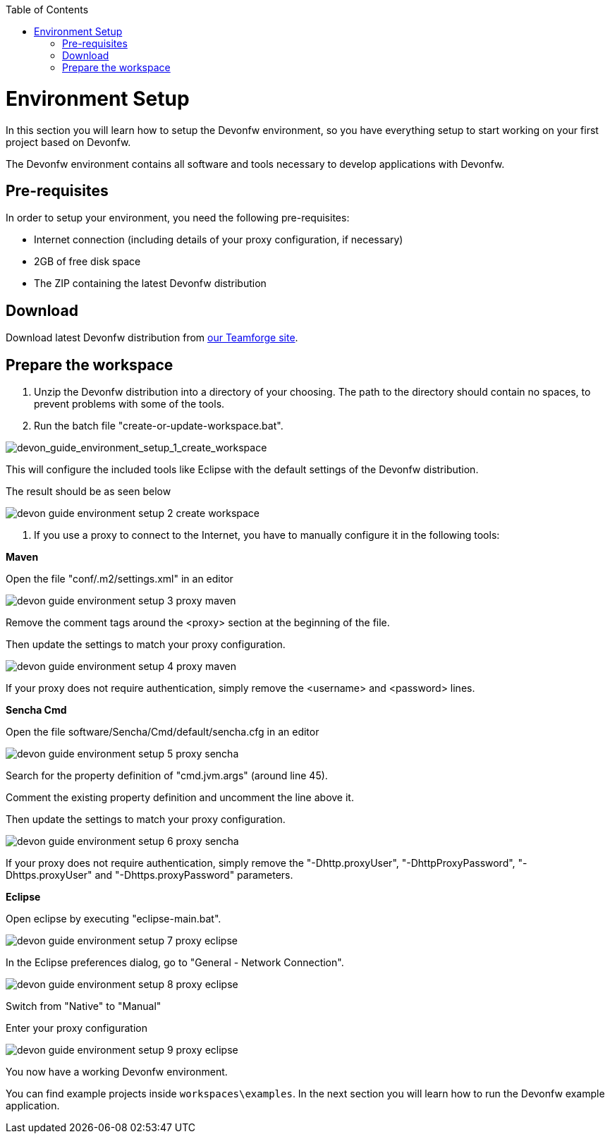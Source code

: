 :toc: macro
toc::[]

= Environment Setup

In this section you will learn how to setup the Devonfw environment, so you have everything setup to start working on your first project based on Devonfw.

The Devonfw environment contains all software and tools necessary to develop applications with Devonfw.

== Pre-requisites

In order to setup your environment, you need the following pre-requisites:

* Internet connection (including details of your proxy configuration, if necessary)
* 2GB of free disk space
* The ZIP containing the latest Devonfw distribution

== Download
Download latest Devonfw distribution from https://coconet.capgemini.com/sf/frs/do/listReleases/projects.apps2_devon/frs.devon_distribution[our Teamforge site].

== Prepare the workspace

1. Unzip the Devonfw distribution into a directory of your choosing. The path to the directory should contain no spaces, to prevent problems with some of the tools.

1. Run the batch file "create-or-update-workspace.bat".

image::images/download-install/devon_guide_environment_setup_1_create_workspace.png[devon_guide_environment_setup_1_create_workspace]

This will configure the included tools like Eclipse with the default settings of the Devonfw distribution.

The result should be as seen below

image::images/download-install/devon_guide_environment_setup_2_create_workspace.png[,scaledwidth=80%]

1. If you use a proxy to connect to the Internet, you have to manually configure it in the following tools:

*Maven*

Open the file "conf/.m2/settings.xml" in an editor

image::images/download-install/devon_guide_environment_setup_3_proxy_maven.png[,scaledwidth=80%]

Remove the comment tags around the <proxy> section at the beginning of the file.

Then update the settings to match your proxy configuration.

image::images/download-install/devon_guide_environment_setup_4_proxy_maven.png[,scaledwidth=80%]

If your proxy does not require authentication, simply remove the <username> and <password> lines.

*Sencha Cmd*

Open the file software/Sencha/Cmd/default/sencha.cfg in an editor

image::images/download-install/devon_guide_environment_setup_5_proxy_sencha.png[,scaledwidth=80%]

Search for the property definition of "cmd.jvm.args" (around line 45).

Comment the existing property definition and uncomment the line above it.

Then update the settings to match your proxy configuration.

image::images/download-install/devon_guide_environment_setup_6_proxy_sencha.png[,scaledwidth=80%]

If your proxy does not require authentication, simply remove the "-Dhttp.proxyUser", "-DhttpProxyPassword", "-Dhttps.proxyUser" and "-Dhttps.proxyPassword" parameters.

*Eclipse*

Open eclipse by executing "eclipse-main.bat".

image::images/download-install/devon_guide_environment_setup_7_proxy_eclipse.png[,scaledwidth=80%]

In the Eclipse preferences dialog, go to "General - Network Connection".

image::images/download-install/devon_guide_environment_setup_8_proxy_eclipse.png[,scaledwidth=80%]

Switch from "Native" to "Manual"

Enter your proxy configuration

image::images/download-install/devon_guide_environment_setup_9_proxy_eclipse.png[,scaledwidth=80%]

You now have a working Devonfw environment.

You can find example projects inside `workspaces\examples`. In the next section you will learn how to run the Devonfw example application.